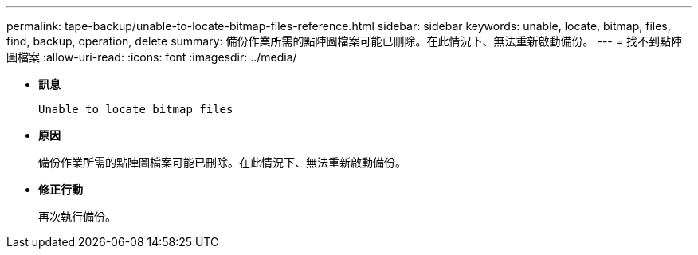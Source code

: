 ---
permalink: tape-backup/unable-to-locate-bitmap-files-reference.html 
sidebar: sidebar 
keywords: unable, locate, bitmap, files, find, backup, operation, delete 
summary: 備份作業所需的點陣圖檔案可能已刪除。在此情況下、無法重新啟動備份。 
---
= 找不到點陣圖檔案
:allow-uri-read: 
:icons: font
:imagesdir: ../media/


[role="lead"]
* *訊息*
+
`Unable to locate bitmap files`

* *原因*
+
備份作業所需的點陣圖檔案可能已刪除。在此情況下、無法重新啟動備份。

* *修正行動*
+
再次執行備份。


